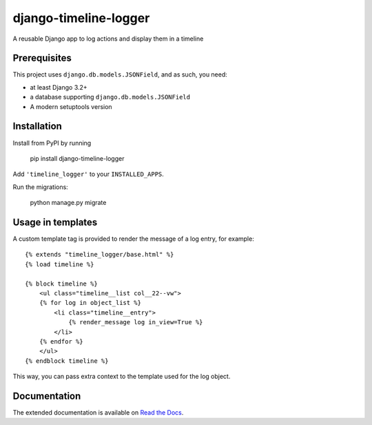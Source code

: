 ======================
django-timeline-logger
======================

A reusable Django app to log actions and display them in a timeline

|build-status| |code-quality| |coverage| |black|

|python-versions| |django-versions| |pypi-version|

Prerequisites
=============

This project uses ``django.db.models.JSONField``, and as such, you need:

* at least Django 3.2+
* a database supporting ``django.db.models.JSONField``
* A modern setuptools version


Installation
============

Install from PyPI by running

    pip install django-timeline-logger

Add ``'timeline_logger'`` to your ``INSTALLED_APPS``.

Run the migrations:

    python manage.py migrate


Usage in templates
==================

A custom template tag is provided to render the message of a log entry, for example::

    {% extends "timeline_logger/base.html" %}
    {% load timeline %}

    {% block timeline %}
        <ul class="timeline__list col__22--vw">
        {% for log in object_list %}
            <li class="timeline__entry">
                {% render_message log in_view=True %}
            </li>
        {% endfor %}
        </ul>
    {% endblock timeline %}


This way, you can pass extra context to the template used for the log object.


Documentation
=============

The extended documentation is available on `Read the Docs`_.

.. _Read the Docs: http://django-timeline-logger.readthedocs.io/en/latest/


.. |build-status| image:: https://github.com/maykinmedia/django-timeline-logger/actions/workflows/ci.yml/badge.svg
    :alt: Build status
    :target: https://github.com/maykinmedia/django-timeline-logger/actions/workflows/ci.yml

.. |code-quality| image:: https://github.com/maykinmedia/django-timeline-logger/actions//workflows/code_quality.yml/badge.svg
    :alt: Code quality checks
    :target: https://github.com/maykinmedia/django-timeline-logger/actions//workflows/code_quality.yml

.. |coverage| image:: https://codecov.io/gh/maykinmedia/django-timeline-logger/branch/master/graph/badge.svg
    :target: https://codecov.io/gh/maykinmedia/django-timeline-logger
    :alt: Coverage status

.. |black| image:: https://img.shields.io/badge/code%20style-black-000000.svg
    :target: https://github.com/psf/black

.. |python-versions| image:: https://img.shields.io/pypi/pyversions/django-timeline-logger.svg

.. |django-versions| image:: https://img.shields.io/pypi/djversions/django-timeline-logger.svg

.. |pypi-version| image:: https://img.shields.io/pypi/v/django-timeline-logger.svg
    :target: https://pypi.org/project/django-timeline-logger/
